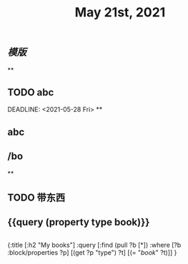 #+TITLE: May 21st, 2021

** [[模版]]
**
** TODO  abc 
:PROPERTIES:
:todo: 1621585873934
:END:
DEADLINE: <2021-05-28 Fri>
**
** abc
** /bo
**
** TODO 带东西
:PROPERTIES:
:doing: 1621585267333
:todo: 1621585311916
:now: 1621585306919
:later: 1621585305881
:done: 1621585304321
:END:
** {{query (property type book)}}
** 
#+BEGIN_QUERY
{:title [:h2 "My books"]
 :query [:find (pull ?b [*])
         :where
         [?b :block/properties ?p]
         [(get ?p "type") ?t]
         [(= "[[book]]" ?t)]]
 }
#+END_QUERY
